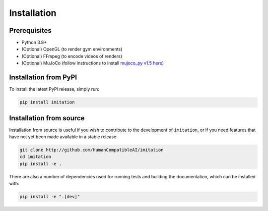 ============
Installation
============

Prerequisites
-------------

- Python 3.8+
- (Optional) OpenGL (to render gym environments)
- (Optional) FFmpeg (to encode videos of renders)
- (Optional) MuJoCo (follow instructions to install `mujoco\_py v1.5 here`_)

.. _mujoco_py v1.5 here:
    https://github.com/openai/mujoco-py/tree/498b451a03fb61e5bdfcb6956d8d7c881b1098b5#install-mujoco


Installation from PyPI
----------------------

To install the latest PyPI release, simply run:

.. code-block:: bash

    pip install imitation


Installation from source
------------------------

Installation from source is useful if you wish to contribute to the development of ``imitation``, or if you need features that have not yet been made available in a stable release:

.. code-block:: bash

    git clone http://github.com/HumanCompatibleAI/imitation
    cd imitation
    pip install -e .

There are also a number of dependencies used for running tests and building the documentation, which can be installed with:

.. code-block:: bash

    pip install -e ".[dev]"
